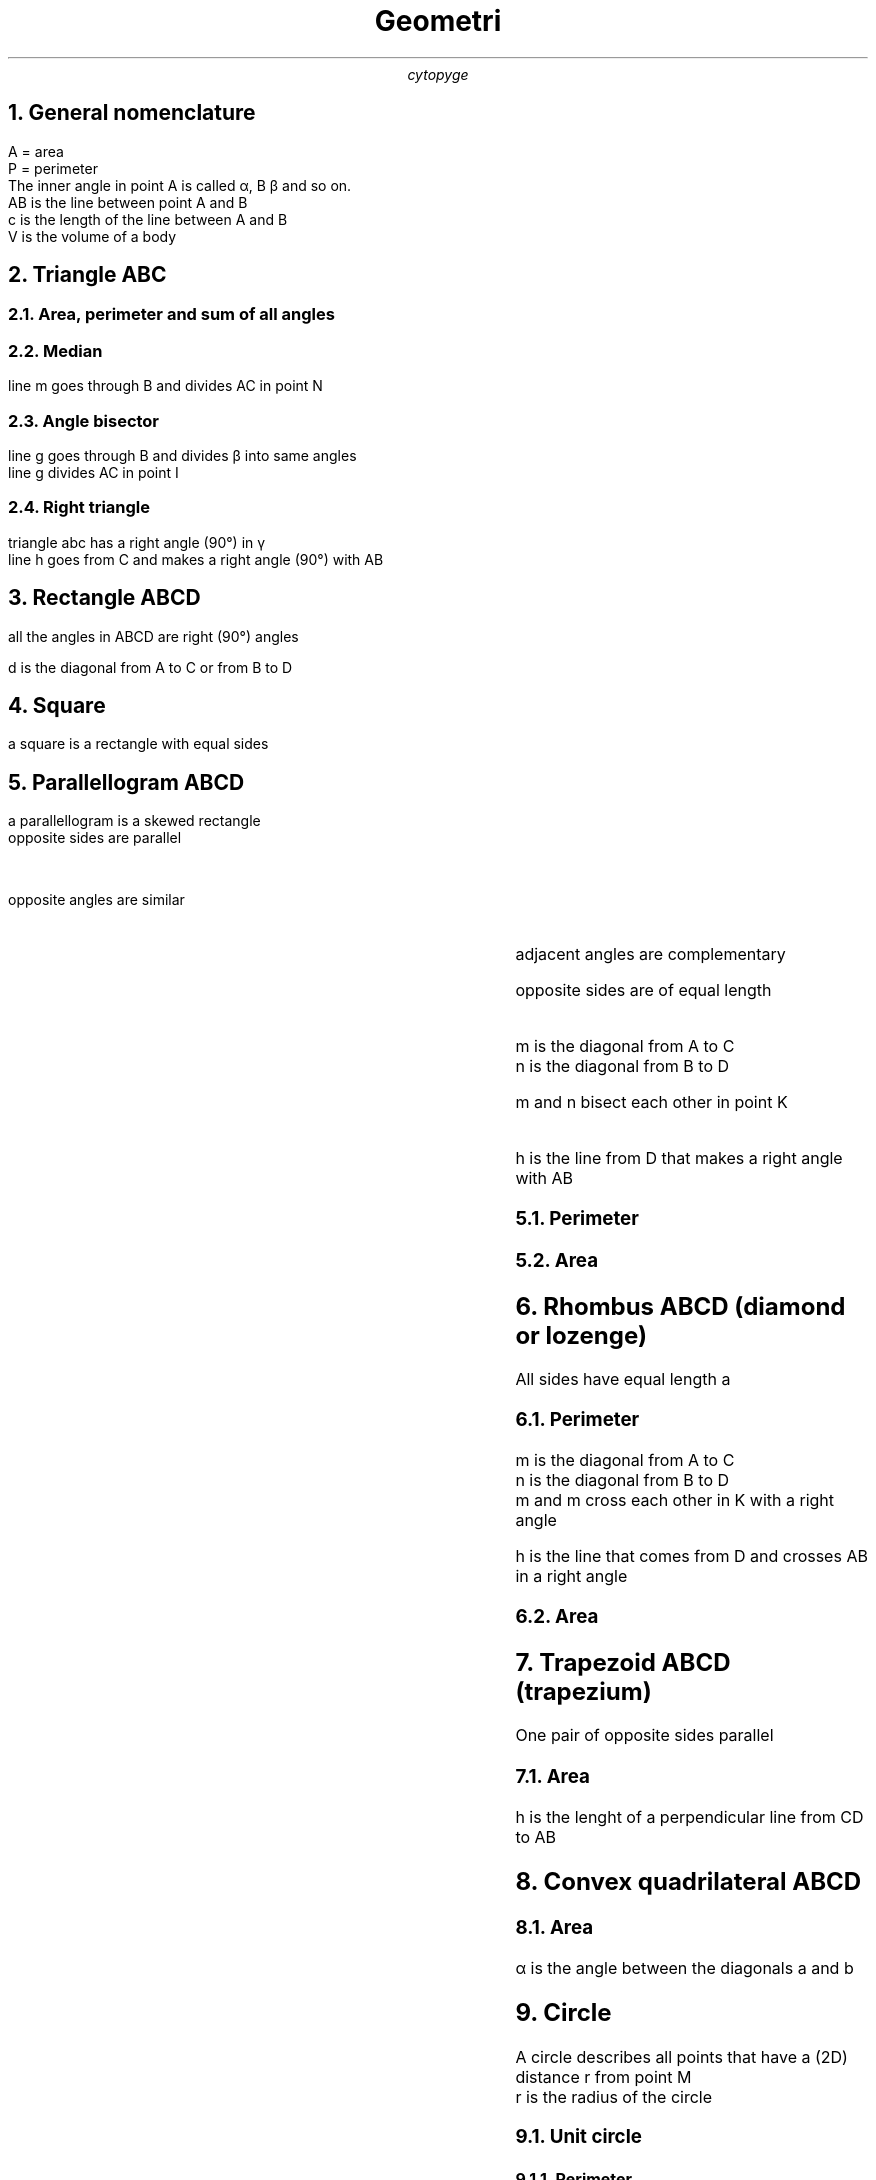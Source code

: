 .TL
Geometri
.AU
cytopyge

.NH 1
General nomenclature
.LP
A = area
.br
P = perimeter
.br
The inner angle in point A is called \[*a], B \[*b] and so on.
.br
AB is the line between point A and B
.br
c is the length of the line between A and B
.br
V is the volume of a body

.NH	1
Triangle ABC
.NH 2
Area, perimeter and sum of all angles
.EQ
A = {b times h} over 2
.EN
.EQ
P = a + b + c
.EN
.EQ
A = sqrt {s(s-a)(s-b)(s-c)};
.EN
.EQ
s = {a+b+c} over 2 = P over 2
.EN
.EQ
alpha + beta + gamma = 180 \[u00B0]
.EN
.NH 2
Median
.LP
line m goes through B and divides AC in point N
.EQ
CA = b = CN + NA
.EN
.EQ
CN = NA = b over 2 = CA over 2
.EN
.EQ
m = 1 over 2 sqrt{ 2a sup 2 + ac sup 2 - b sup 2 }
.EN
.NH 2
Angle bisector
.LP
line g goes through B and divides \[u03B2] into same angles
.br
line g divides AC in point I
.EQ
\[u2220]CBI = \[u2220]IBA = beta over 2
.EN
.EQ
g = 2 over {a+c} sqrt {acs(s-b)}
.EN
.EQ
CI over CB = AI over AB
.EN
.NH 2
Right triangle
.LP
triangle abc has a right angle (90\[de]) in \[u03B3]
.br
line h goes from C and makes a right angle (90\[de]) with AB
.EQ
h = CH
.EN
.EQ
a sup 2 = b sup 2 + c sup 2
.EN
.EQ
A = 1 over 2 ab = 1 over 2 ch
.EN
.EQ
1 over {h sup 2} = 1 over {a sup 2} = 1 over {b sup 2}
.EN
.EQ
a sup 2 = BH \[u22C5] c
.EN
.EQ
b sup 2 = AH \[u22C5] c
.EN
.EQ
h sup 2 = AH \[u22C5] BH
.EN

.NH 1
Rectangle ABCD
.LP
all the angles in ABCD are right (90\[de]) angles
.EQ
AB = a  \[u2227]  BC = b
.EN
.EQ
P = ( a + b ) times 2
.EN
.EQ
A = a times b
.EN
.LP
d is the diagonal from A to C or from B to D
.EQ
d = sqrt {a sup 2 + b sup 2}
.EN

.NH 1
Square
.LP
a square is a rectangle with equal sides
.EQ
a = b
.EN
.EQ
AB = BC = CD = AD
.EN

.EQ
P = 4 times a
.EN
.EQ
A = a sup 2
.EN

.NH 1
Parallellogram ABCD
.LP
a parallellogram is a skewed rectangle
.br
opposite sides are parallel
.EQ
AB // CD \~ \[AN] \~ AD // BC
.EN
.br
opposite angles are similar
.EQ
alpha = gamma \~ \[AN] \~ beta = delta
.EN
.br
adjacent angles are complementary
.EQ
alpha + beta = beta + gamma = gamma + delta = alpha + delta = 180\[de]
.EN
.br
opposite sides are of equal length
.EQ
a = AD = BC \~ \[AN] \~ b = AB = CD
.EN
.br
m is the diagonal from A to C
.br
n is the diagonal from B to D
.EQ
m sup 2 + n sup 2 = 2( a sup 2 + b sup 2 )
.EN
m and n bisect each other in point K
.EQ
AK = KC \~ \[AN] \~ BK = KD
.EN
.LP
h is the line from D that makes a right angle with AB
.EQ
h = a sin alpha = a sin beta
.EN
.NH 2
Perimeter
.EQ
P = ( a + b ) times 2
.EN
.NH 2
Area
.EQ
A = bh = ab sin alpha
.EN

.NH 1
Rhombus ABCD (diamond or lozenge)
.LP
All sides have equal length a
.NH 2
Perimeter
.EQ
P = a times 4
.EN
.EQ
alpha + beta = 180\[de]
.EN
.LP
m is the diagonal from A to C
.br
n is the diagonal from B to D
.br
m and m cross each other in K with a right angle
.EQ
m sup 2 + n sup 2 = 4 a sup 2
.EN
.br
h is the line that comes from D and crosses AB in a right angle
.EQ
h = {mn} over {2a} = a sin alpha
.EN
.NH 2
Area
.EQ
A = {m times n} over 2 = a times h
.EN

.NH 1
Trapezoid ABCD (trapezium)
.LP
One pair of opposite sides parallel
.br
.EQ
AB // CD
.EN
.EQ
AB = a \~ \[AN] \~ CD = b
.EN
.NH 2
Area
.EQ
q // a // b
.EN
.EQ
q = {a + b} over 2
.EN
h is the lenght of a perpendicular line from CD to AB
.EQ
h \[pp] q
.EN
.EQ
A = h times {(a+b)} over 2 = hq
.EN

.NH 1
Convex quadrilateral ABCD
.NH 2
Area
.LP
\[*a] is the angle between the diagonals a and b
.EQ
A = 1 over 2 ab sin alpha
.EN

.NH 1
Circle
.LP
A circle describes all points that have a (2D) distance r from point M
.br
r is the radius of the circle
.NH 2
Unit circle
.EQ
r=1
.EN
.NH 3
Perimeter
.LP
The perimeter of the unit circle defines the value of \[*p].
.EQ
\[*p] \~ = 1 over 2 times P \~ \[u2248] \~ 22 over 7 \~ \[u2248] \~ 3,14
.EN
.NH 2
Perimeter
.EQ
d = 2r
.EN
.EQ
P = 2 \[*p] r = \[*p] d
.EN
.NH 2
Area
.EQ
A = \[*p] r sup 2
.EN

.NH 1
Radians and degrees
.EQ
2 \[*p] \~ rad \~ = \~ 360\[de]
.EN
.EQ
\[*p] \~ rad \~ = \~ 180\[de]
.EN
.LP
rad to deg
.EQ
n \~ rad = n times 180\[de] over \[*p]
.EN
.LP
deg to rad
.EQ
n \[de] = n times \[*p] over {180 \[de]}
.EN

.NH 1
Circle segment
.EQ
A = {r sup 2} over 2 ( { \[*p] alpha sub deg } over 180 - sin alpha sub deg )
.EN

.NH 1
Circle sector
.LP
Arclength b
.EQ
b=2 \[*p] \~ r alpha over 360
.EN
.NH 2
Area
.EQ
A = \[*p] \~ r sup 2 alpha over 360 = br over 2
.EN

.NH 1
Regular polygon of N sides
.LP
length of each side is a
.br
distance from each side to center M is r
.br
distance from each corner point to M is R
.EQ
r = a over 2 cot { { 180 \[de] } over N }
.EN
.EQ
R = { a } over { 2 sin ( 180\[de] over N ) }
.EN
.NH 2
Perimeter
.EQ
P = a times N
.EN
.NH 2
Area
.EQ
A = { a sup 2 N } over { 4 tan ( 180 over N ) }
 = { a sup 2 } over { 4 tan ( \[*p] over N ) }
.EN
.EQ
A = { R sup 2 N sin ( 360\[de] over N )} over 2
 = { R sup 2 N sin ( {2 \~ \[*p]} over N )} over 2
.EN

.NH 1
Hexagon
.LP
length of each of the six sides is a
.br
distance from each corner point to M is a
.NH 2
Area
.EQ
A = { 3 sqrt 3 } over 2 a sup 2
.EN

.NH 1
Sphere
.NH 2
Volume
.EQ
V = 4 over 3 \[*p] \~ r sup 3
.EN
.NH 2
Surface area
.EQ
A = 4 \[*p] \~ r sup 2
.EN
